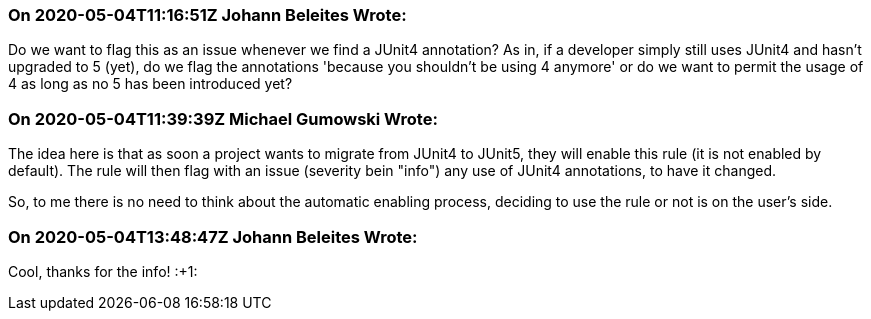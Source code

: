 === On 2020-05-04T11:16:51Z Johann Beleites Wrote:
Do we want to flag this as an issue whenever we find a JUnit4 annotation? As in, if a developer simply still uses JUnit4 and hasn't upgraded to 5 (yet), do we flag the annotations 'because you shouldn't be using 4 anymore' or do we want to permit the usage of 4 as long as no 5 has been introduced yet?

=== On 2020-05-04T11:39:39Z Michael Gumowski Wrote:
The idea here is that as soon a project wants to migrate from JUnit4 to JUnit5, they will enable this rule (it is not enabled by default). The rule will then flag with an issue (severity bein "info") any use of JUnit4 annotations, to have it changed.


So, to me there is no need to think about the automatic enabling process, deciding to use the rule or not is on the user's side.

=== On 2020-05-04T13:48:47Z Johann Beleites Wrote:
Cool, thanks for the info! :+1:


